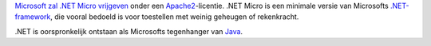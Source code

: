 .. title: Microsoft opensourcet .NET Micro
.. slug: node-63
.. date: 2009-11-17 10:02:05
.. tags: opensource,microsoft
.. link:
.. description: 
.. type: text

`Microsoft zal .NET Micro
vrijgeven <http://port25.technet.com/archive/2009/11/16/microsoft-to-open-source-the-net-micro-framework.aspx>`__
onder een
`Apache2 <http://nl.wikipedia.org/wiki/Apache_License#Apache_License_v2.0>`__-licentie.
.NET Micro is een minimale versie van Microsofts
`.NET-framework <http://nl.wikipedia.org/wiki/.NET>`__, die vooral
bedoeld is voor toestellen met weinig geheugen of rekenkracht.

.NET
is oorspronkelijk ontstaan als Microsofts tegenhanger van
`Java <http://nl.wikipedia.org/wiki/Java_(programmeertaal)>`__.
